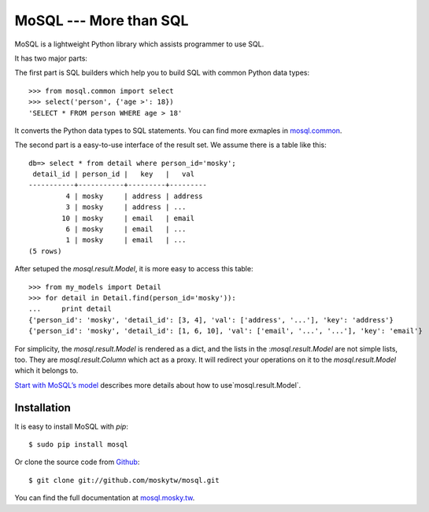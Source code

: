 MoSQL --- More than SQL
=======================

MoSQL is a lightweight Python library which assists programmer to use SQL.

It has two major parts:

The first part is SQL builders which help you to build SQL with common Python data types:

::

    >>> from mosql.common import select
    >>> select('person', {'age >': 18})
    'SELECT * FROM person WHERE age > 18'

It converts the Python data types to SQL statements. You can find more exmaples in `mosql.common <http://mosql.mosky.tw/builders.html#module-mosql.common>`_.

The second part is a easy-to-use interface of the result set. We assume there is a table like this:

::

    db=> select * from detail where person_id='mosky';
     detail_id | person_id |   key   |   val            
    -----------+-----------+---------+---------
             4 | mosky     | address | address
             3 | mosky     | address | ...
            10 | mosky     | email   | email
             6 | mosky     | email   | ...
             1 | mosky     | email   | ...
    (5 rows)

After setuped the `mosql.result.Model`, it is more easy to access this table:

::

    >>> from my_models import Detail
    >>> for detail in Detail.find(person_id='mosky')):
    ...     print detail
    {'person_id': 'mosky', 'detail_id': [3, 4], 'val': ['address', '...'], 'key': 'address'}
    {'person_id': 'mosky', 'detail_id': [1, 6, 10], 'val': ['email', '...', '...'], 'key': 'email'}

For simplicity, the `mosql.result.Model` is rendered as a dict, and the lists in the :`mosql.result.Model` are not simple lists, too. They are `mosql.result.Column` which act as a proxy. It will redirect your operations on it to the `mosql.result.Model` which it belongs to.

`Start with MoSQL’s model <http://mosql.mosky.tw/result.html#tutorial-of-model>`_ describes more details about how to use`mosql.result.Model`.

Installation
------------

It is easy to install MoSQL with `pip`:

::

    $ sudo pip install mosql

Or clone the source code from `Github <https://github.com/moskytw/mosql>`_:

::

    $ git clone git://github.com/moskytw/mosql.git

You can find the full documentation at `mosql.mosky.tw <http://mosql.mosky.tw>`_.
